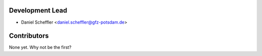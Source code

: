 Development Lead
----------------

* Daniel Scheffler <daniel.scheffler@gfz-potsdam.de>

Contributors
------------

None yet. Why not be the first?
